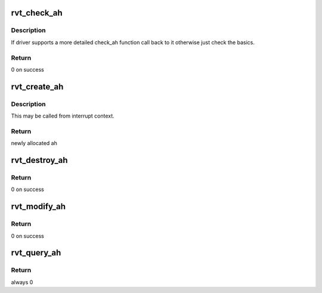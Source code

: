 .. -*- coding: utf-8; mode: rst -*-
.. src-file: drivers/infiniband/sw/rdmavt/ah.c

.. _`rvt_check_ah`:

rvt_check_ah
============

.. c:function:: int rvt_check_ah(struct ib_device *ibdev, struct ib_ah_attr *ah_attr)

    validate the attributes of AH

    :param struct ib_device \*ibdev:
        the ib device

    :param struct ib_ah_attr \*ah_attr:
        the attributes of the AH

.. _`rvt_check_ah.description`:

Description
-----------

If driver supports a more detailed check_ah function call back to it
otherwise just check the basics.

.. _`rvt_check_ah.return`:

Return
------

0 on success

.. _`rvt_create_ah`:

rvt_create_ah
=============

.. c:function:: struct ib_ah *rvt_create_ah(struct ib_pd *pd, struct ib_ah_attr *ah_attr)

    create an address handle

    :param struct ib_pd \*pd:
        the protection domain

    :param struct ib_ah_attr \*ah_attr:
        the attributes of the AH

.. _`rvt_create_ah.description`:

Description
-----------

This may be called from interrupt context.

.. _`rvt_create_ah.return`:

Return
------

newly allocated ah

.. _`rvt_destroy_ah`:

rvt_destroy_ah
==============

.. c:function:: int rvt_destroy_ah(struct ib_ah *ibah)

    Destory an address handle

    :param struct ib_ah \*ibah:
        address handle

.. _`rvt_destroy_ah.return`:

Return
------

0 on success

.. _`rvt_modify_ah`:

rvt_modify_ah
=============

.. c:function:: int rvt_modify_ah(struct ib_ah *ibah, struct ib_ah_attr *ah_attr)

    modify an ah with given attrs

    :param struct ib_ah \*ibah:
        address handle to modify

    :param struct ib_ah_attr \*ah_attr:
        attrs to apply

.. _`rvt_modify_ah.return`:

Return
------

0 on success

.. _`rvt_query_ah`:

rvt_query_ah
============

.. c:function:: int rvt_query_ah(struct ib_ah *ibah, struct ib_ah_attr *ah_attr)

    return attrs for ah

    :param struct ib_ah \*ibah:
        address handle to query

    :param struct ib_ah_attr \*ah_attr:
        return info in this

.. _`rvt_query_ah.return`:

Return
------

always 0

.. This file was automatic generated / don't edit.

